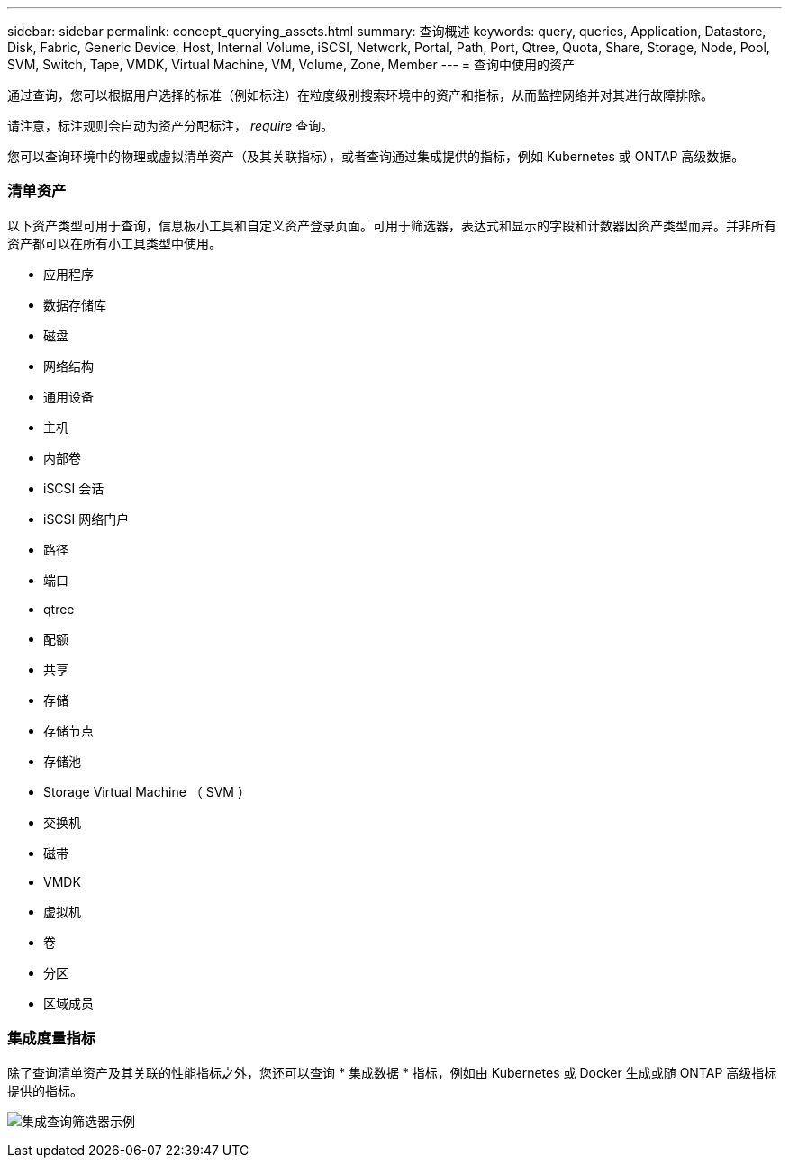 ---
sidebar: sidebar 
permalink: concept_querying_assets.html 
summary: 查询概述 
keywords: query, queries, Application, Datastore, Disk, Fabric, Generic Device, Host, Internal Volume, iSCSI, Network, Portal, Path, Port, Qtree, Quota, Share, Storage, Node, Pool, SVM, Switch, Tape, VMDK, Virtual Machine, VM, Volume, Zone, Member 
---
= 查询中使用的资产


[role="lead"]
通过查询，您可以根据用户选择的标准（例如标注）在粒度级别搜索环境中的资产和指标，从而监控网络并对其进行故障排除。

请注意，标注规则会自动为资产分配标注， _require_ 查询。

您可以查询环境中的物理或虚拟清单资产（及其关联指标），或者查询通过集成提供的指标，例如 Kubernetes 或 ONTAP 高级数据。



=== 清单资产

以下资产类型可用于查询，信息板小工具和自定义资产登录页面。可用于筛选器，表达式和显示的字段和计数器因资产类型而异。并非所有资产都可以在所有小工具类型中使用。

* 应用程序
* 数据存储库
* 磁盘
* 网络结构
* 通用设备
* 主机
* 内部卷
* iSCSI 会话
* iSCSI 网络门户
* 路径
* 端口
* qtree
* 配额
* 共享
* 存储
* 存储节点
* 存储池
* Storage Virtual Machine （ SVM ）
* 交换机
* 磁带
* VMDK
* 虚拟机
* 卷
* 分区
* 区域成员




=== 集成度量指标

除了查询清单资产及其关联的性能指标之外，您还可以查询 * 集成数据 * 指标，例如由 Kubernetes 或 Docker 生成或随 ONTAP 高级指标提供的指标。

image:QueryPageFilter.png["集成查询筛选器示例"]
